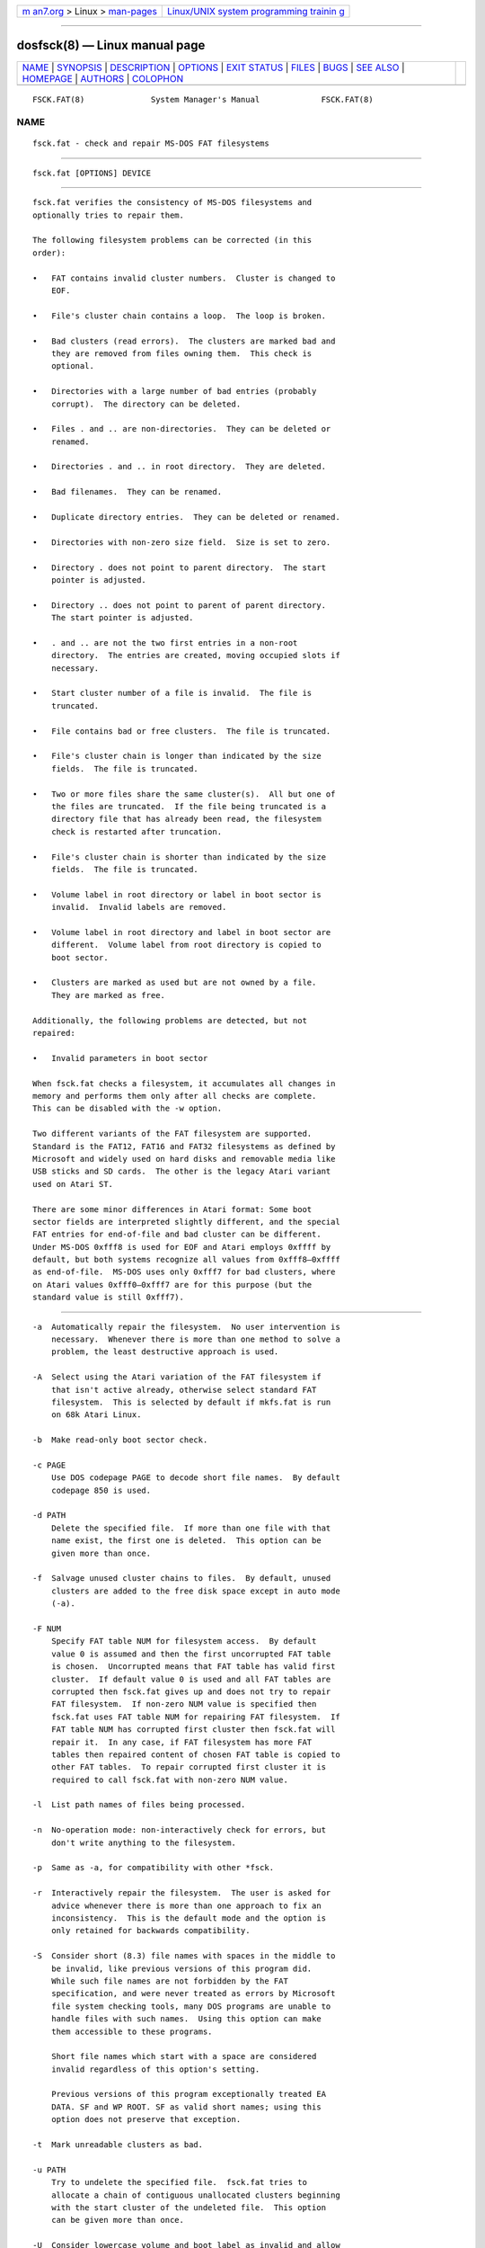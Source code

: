 .. container:: page-top

.. container:: nav-bar

   +----------------------------------+----------------------------------+
   | `m                               | `Linux/UNIX system programming   |
   | an7.org <../../../index.html>`__ | trainin                          |
   | > Linux >                        | g <http://man7.org/training/>`__ |
   | `man-pages <../index.html>`__    |                                  |
   +----------------------------------+----------------------------------+

--------------

dosfsck(8) — Linux manual page
==============================

+-----------------------------------+-----------------------------------+
| `NAME <#NAME>`__ \|               |                                   |
| `SYNOPSIS <#SYNOPSIS>`__ \|       |                                   |
| `DESCRIPTION <#DESCRIPTION>`__ \| |                                   |
| `OPTIONS <#OPTIONS>`__ \|         |                                   |
| `EXIT STATUS <#EXIT_STATUS>`__ \| |                                   |
| `FILES <#FILES>`__ \|             |                                   |
| `BUGS <#BUGS>`__ \|               |                                   |
| `SEE ALSO <#SEE_ALSO>`__ \|       |                                   |
| `HOMEPAGE <#HOMEPAGE>`__ \|       |                                   |
| `AUTHORS <#AUTHORS>`__ \|         |                                   |
| `COLOPHON <#COLOPHON>`__          |                                   |
+-----------------------------------+-----------------------------------+
| .. container:: man-search-box     |                                   |
+-----------------------------------+-----------------------------------+

::

   FSCK.FAT(8)              System Manager's Manual             FSCK.FAT(8)

NAME
-------------------------------------------------

::

          fsck.fat - check and repair MS-DOS FAT filesystems


---------------------------------------------------------

::

          fsck.fat [OPTIONS] DEVICE


---------------------------------------------------------------

::

          fsck.fat verifies the consistency of MS-DOS filesystems and
          optionally tries to repair them.

          The following filesystem problems can be corrected (in this
          order):

          •   FAT contains invalid cluster numbers.  Cluster is changed to
              EOF.

          •   File's cluster chain contains a loop.  The loop is broken.

          •   Bad clusters (read errors).  The clusters are marked bad and
              they are removed from files owning them.  This check is
              optional.

          •   Directories with a large number of bad entries (probably
              corrupt).  The directory can be deleted.

          •   Files . and .. are non-directories.  They can be deleted or
              renamed.

          •   Directories . and .. in root directory.  They are deleted.

          •   Bad filenames.  They can be renamed.

          •   Duplicate directory entries.  They can be deleted or renamed.

          •   Directories with non-zero size field.  Size is set to zero.

          •   Directory . does not point to parent directory.  The start
              pointer is adjusted.

          •   Directory .. does not point to parent of parent directory.
              The start pointer is adjusted.

          •   . and .. are not the two first entries in a non-root
              directory.  The entries are created, moving occupied slots if
              necessary.

          •   Start cluster number of a file is invalid.  The file is
              truncated.

          •   File contains bad or free clusters.  The file is truncated.

          •   File's cluster chain is longer than indicated by the size
              fields.  The file is truncated.

          •   Two or more files share the same cluster(s).  All but one of
              the files are truncated.  If the file being truncated is a
              directory file that has already been read, the filesystem
              check is restarted after truncation.

          •   File's cluster chain is shorter than indicated by the size
              fields.  The file is truncated.

          •   Volume label in root directory or label in boot sector is
              invalid.  Invalid labels are removed.

          •   Volume label in root directory and label in boot sector are
              different.  Volume label from root directory is copied to
              boot sector.

          •   Clusters are marked as used but are not owned by a file.
              They are marked as free.

          Additionally, the following problems are detected, but not
          repaired:

          •   Invalid parameters in boot sector

          When fsck.fat checks a filesystem, it accumulates all changes in
          memory and performs them only after all checks are complete.
          This can be disabled with the -w option.

          Two different variants of the FAT filesystem are supported.
          Standard is the FAT12, FAT16 and FAT32 filesystems as defined by
          Microsoft and widely used on hard disks and removable media like
          USB sticks and SD cards.  The other is the legacy Atari variant
          used on Atari ST.

          There are some minor differences in Atari format: Some boot
          sector fields are interpreted slightly different, and the special
          FAT entries for end-of-file and bad cluster can be different.
          Under MS-DOS 0xfff8 is used for EOF and Atari employs 0xffff by
          default, but both systems recognize all values from 0xfff8–0xffff
          as end-of-file.  MS-DOS uses only 0xfff7 for bad clusters, where
          on Atari values 0xfff0–0xfff7 are for this purpose (but the
          standard value is still 0xfff7).


-------------------------------------------------------

::

          -a  Automatically repair the filesystem.  No user intervention is
              necessary.  Whenever there is more than one method to solve a
              problem, the least destructive approach is used.

          -A  Select using the Atari variation of the FAT filesystem if
              that isn't active already, otherwise select standard FAT
              filesystem.  This is selected by default if mkfs.fat is run
              on 68k Atari Linux.

          -b  Make read-only boot sector check.

          -c PAGE
              Use DOS codepage PAGE to decode short file names.  By default
              codepage 850 is used.

          -d PATH
              Delete the specified file.  If more than one file with that
              name exist, the first one is deleted.  This option can be
              given more than once.

          -f  Salvage unused cluster chains to files.  By default, unused
              clusters are added to the free disk space except in auto mode
              (-a).

          -F NUM
              Specify FAT table NUM for filesystem access.  By default
              value 0 is assumed and then the first uncorrupted FAT table
              is chosen.  Uncorrupted means that FAT table has valid first
              cluster.  If default value 0 is used and all FAT tables are
              corrupted then fsck.fat gives up and does not try to repair
              FAT filesystem.  If non-zero NUM value is specified then
              fsck.fat uses FAT table NUM for repairing FAT filesystem.  If
              FAT table NUM has corrupted first cluster then fsck.fat will
              repair it.  In any case, if FAT filesystem has more FAT
              tables then repaired content of chosen FAT table is copied to
              other FAT tables.  To repair corrupted first cluster it is
              required to call fsck.fat with non-zero NUM value.

          -l  List path names of files being processed.

          -n  No-operation mode: non-interactively check for errors, but
              don't write anything to the filesystem.

          -p  Same as -a, for compatibility with other *fsck.

          -r  Interactively repair the filesystem.  The user is asked for
              advice whenever there is more than one approach to fix an
              inconsistency.  This is the default mode and the option is
              only retained for backwards compatibility.

          -S  Consider short (8.3) file names with spaces in the middle to
              be invalid, like previous versions of this program did.
              While such file names are not forbidden by the FAT
              specification, and were never treated as errors by Microsoft
              file system checking tools, many DOS programs are unable to
              handle files with such names.  Using this option can make
              them accessible to these programs.

              Short file names which start with a space are considered
              invalid regardless of this option's setting.

              Previous versions of this program exceptionally treated EA
              DATA. SF and WP ROOT. SF as valid short names; using this
              option does not preserve that exception.

          -t  Mark unreadable clusters as bad.

          -u PATH
              Try to undelete the specified file.  fsck.fat tries to
              allocate a chain of contiguous unallocated clusters beginning
              with the start cluster of the undeleted file.  This option
              can be given more than once.

          -U  Consider lowercase volume and boot label as invalid and allow
              only uppercase characters.  Such labels are forbidden by the
              FAT specification, but they are widely used by Linux tools.
              Moreover MS-DOS and Windows systems do not have problems to
              read them.  Therefore volume and boot labels with lowercase
              characters are by default permitted.

          -v  Verbose mode.  Generates slightly more output.

          -V  Perform a verification pass.  The filesystem check is
              repeated after the first run.  The second pass should never
              report any fixable errors.  It may take considerably longer
              than the first pass, because the first pass may have
              generated long list of modifications that have to be scanned
              for each disk read.

          --variant TYPE
              Create a filesystem of variant TYPE.  Acceptable values are
              standard and atari (in any combination of upper/lower case).
              See above under DESCRIPTION for the differences.

          -w  Write changes to disk immediately.

          -y  Same as -a (automatically repair filesystem) for
              compatibility with other fsck tools.

          --help
              Display help message describing usage and options then exit.


---------------------------------------------------------------

::

          0   No recoverable errors have been detected.

          1   Recoverable errors have been detected or fsck.fat has
              discovered an internal inconsistency.

          2   Usage error.  fsck.fat did not access the filesystem.


---------------------------------------------------

::

          fsck0000.rec, fsck0001.rec, ...
              When recovering from a corrupted filesystem, fsck.fat dumps
              recovered data into files named fsckNNNN.rec in the top level
              directory of the filesystem.


-------------------------------------------------

::

          •   Does not remove entirely empty directories.

          •   Should give more diagnostic messages.

          •   Undeleting files should use a more sophisticated algorithm.


---------------------------------------------------------

::

          fatlabel(8), mkfs.fat(8)


---------------------------------------------------------

::

          The home for the dosfstools project is its GitHub project page 
          ⟨https://github.com/dosfstools/dosfstools⟩.


-------------------------------------------------------

::

          dosfstools were written by Werner Almesberger
          ⟨werner.almesberger@lrc.di.epfl.ch⟩, Roman Hodek ⟨Roman.Hodek@
          informatik.uni-erlangen.de⟩, and others.  Current maintainers are
          Andreas Bombe ⟨aeb@debian.org⟩ and Pali Rohár ⟨pali.rohar@
          gmail.com⟩.

COLOPHON
---------------------------------------------------------

::

          This page is part of the dosfstools (Tools for making and
          checking MS-DOS FAT filesystems) project.  Information about the
          project can be found at 
          ⟨https://github.com/dosfstools/dosfstools⟩.  If you have a bug
          report for this manual page, see
          ⟨https://github.com/dosfstools/dosfstools/issues⟩.  This page was
          obtained from the project's upstream Git repository
          ⟨https://github.com/dosfstools/dosfstools.git⟩ on 2021-08-27.
          (At that time, the date of the most recent commit that was found
          in the repository was 2021-08-20.)  If you discover any rendering
          problems in this HTML version of the page, or you believe there
          is a better or more up-to-date source for the page, or you have
          corrections or improvements to the information in this COLOPHON
          (which is not part of the original manual page), send a mail to
          man-pages@man7.org

   dosfstools 4.2+git             2021-01-31                    FSCK.FAT(8)

--------------

--------------

.. container:: footer

   +-----------------------+-----------------------+-----------------------+
   | HTML rendering        |                       | |Cover of TLPI|       |
   | created 2021-08-27 by |                       |                       |
   | `Michael              |                       |                       |
   | Ker                   |                       |                       |
   | risk <https://man7.or |                       |                       |
   | g/mtk/index.html>`__, |                       |                       |
   | author of `The Linux  |                       |                       |
   | Programming           |                       |                       |
   | Interface <https:     |                       |                       |
   | //man7.org/tlpi/>`__, |                       |                       |
   | maintainer of the     |                       |                       |
   | `Linux man-pages      |                       |                       |
   | project <             |                       |                       |
   | https://www.kernel.or |                       |                       |
   | g/doc/man-pages/>`__. |                       |                       |
   |                       |                       |                       |
   | For details of        |                       |                       |
   | in-depth **Linux/UNIX |                       |                       |
   | system programming    |                       |                       |
   | training courses**    |                       |                       |
   | that I teach, look    |                       |                       |
   | `here <https://ma     |                       |                       |
   | n7.org/training/>`__. |                       |                       |
   |                       |                       |                       |
   | Hosting by `jambit    |                       |                       |
   | GmbH                  |                       |                       |
   | <https://www.jambit.c |                       |                       |
   | om/index_en.html>`__. |                       |                       |
   +-----------------------+-----------------------+-----------------------+

--------------

.. container:: statcounter

   |Web Analytics Made Easy - StatCounter|

.. |Cover of TLPI| image:: https://man7.org/tlpi/cover/TLPI-front-cover-vsmall.png
   :target: https://man7.org/tlpi/
.. |Web Analytics Made Easy - StatCounter| image:: https://c.statcounter.com/7422636/0/9b6714ff/1/
   :class: statcounter
   :target: https://statcounter.com/
